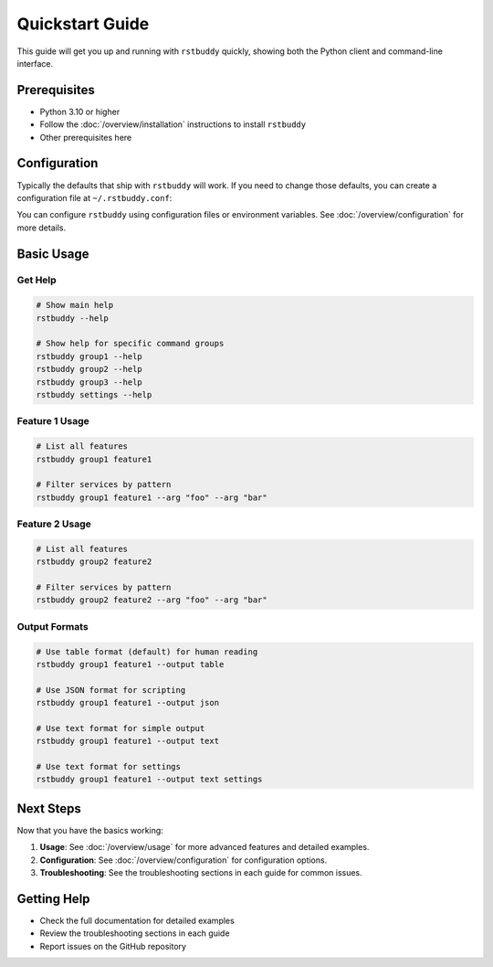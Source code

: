 Quickstart Guide
================

This guide will get you up and running with ``rstbuddy`` quickly, showing both
the Python client and command-line interface.

Prerequisites
-------------

- Python 3.10 or higher
- Follow the :doc:`/overview/installation` instructions to install ``rstbuddy``
- Other prerequisites here

Configuration
-------------

Typically the defaults that ship with ``rstbuddy``
will work. If you need to change those defaults, you can create a configuration
file at ``~/.rstbuddy.conf``:

You can configure ``rstbuddy`` using configuration
files or environment variables. See :doc:`/overview/configuration` for more
details.

Basic Usage
-----------

Get Help
^^^^^^^^

.. code-block:: bash

    # Show main help
    rstbuddy --help

    # Show help for specific command groups
    rstbuddy group1 --help
    rstbuddy group2 --help
    rstbuddy group3 --help
    rstbuddy settings --help

Feature 1 Usage
^^^^^^^^^^^^^^^

.. code-block:: bash

    # List all features
    rstbuddy group1 feature1

    # Filter services by pattern
    rstbuddy group1 feature1 --arg "foo" --arg "bar"


Feature 2 Usage
^^^^^^^^^^^^^^^

.. code-block:: bash

    # List all features
    rstbuddy group2 feature2

    # Filter services by pattern
    rstbuddy group2 feature2 --arg "foo" --arg "bar"

Output Formats
^^^^^^^^^^^^^^

.. code-block:: bash

    # Use table format (default) for human reading
    rstbuddy group1 feature1 --output table

    # Use JSON format for scripting
    rstbuddy group1 feature1 --output json

    # Use text format for simple output
    rstbuddy group1 feature1 --output text

    # Use text format for settings
    rstbuddy group1 feature1 --output text settings

Next Steps
----------

Now that you have the basics working:

1. **Usage**: See :doc:`/overview/usage` for more advanced features and detailed examples.
2. **Configuration**: See :doc:`/overview/configuration` for configuration options.
3. **Troubleshooting**: See the troubleshooting sections in each guide for common issues.

Getting Help
------------

- Check the full documentation for detailed examples
- Review the troubleshooting sections in each guide
- Report issues on the GitHub repository